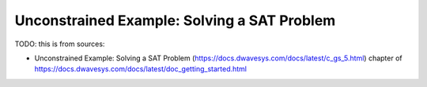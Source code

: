 .. _qpu_example_unconstrained_sat:

============================================
Unconstrained Example: Solving a SAT Problem
============================================

TODO: this is from sources:

* Unconstrained Example: Solving a SAT Problem 
  (https://docs.dwavesys.com/docs/latest/c_gs_5.html)
  chapter of https://docs.dwavesys.com/docs/latest/doc_getting_started.html
